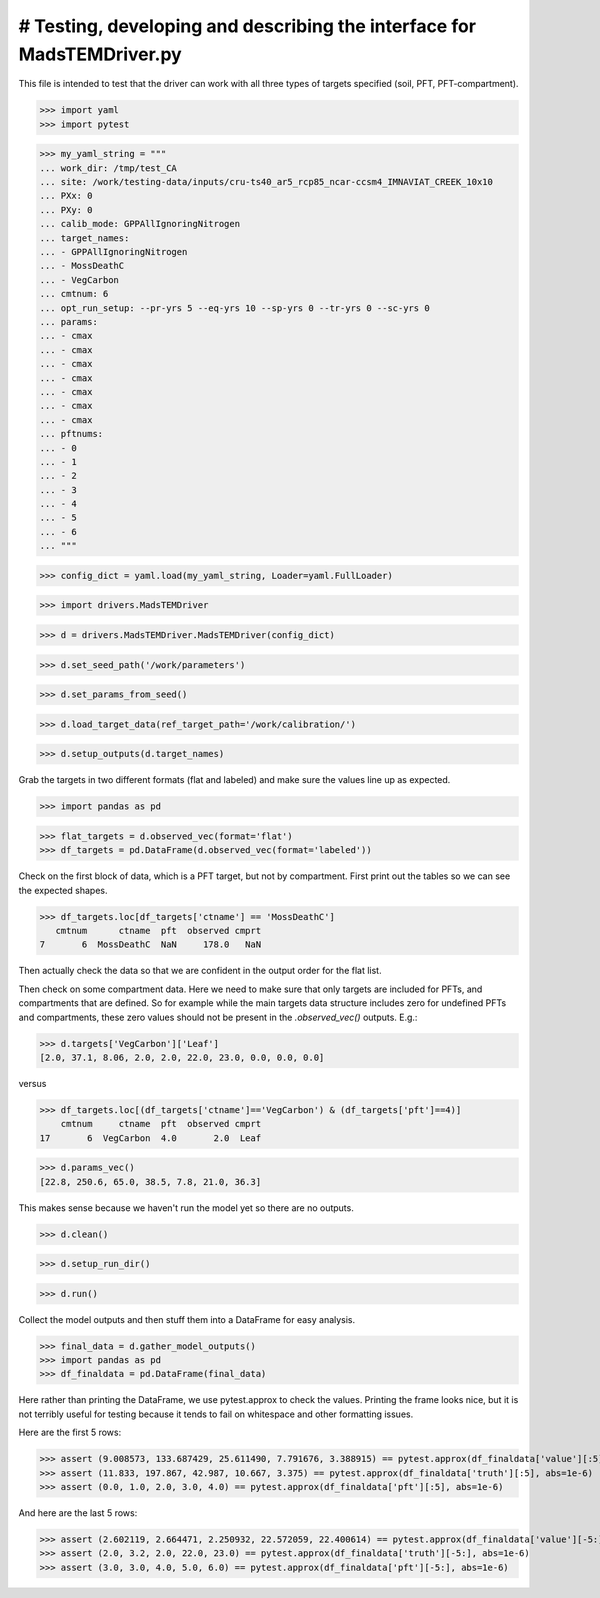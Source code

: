 # Testing, developing and describing the interface for MadsTEMDriver.py
=========================================================================

This file is intended to test that the driver can work with all three types of
targets specified (soil, PFT, PFT-compartment).

>>> import yaml
>>> import pytest

>>> my_yaml_string = """
... work_dir: /tmp/test_CA
... site: /work/testing-data/inputs/cru-ts40_ar5_rcp85_ncar-ccsm4_IMNAVIAT_CREEK_10x10
... PXx: 0
... PXy: 0
... calib_mode: GPPAllIgnoringNitrogen
... target_names: 
... - GPPAllIgnoringNitrogen
... - MossDeathC
... - VegCarbon
... cmtnum: 6
... opt_run_setup: --pr-yrs 5 --eq-yrs 10 --sp-yrs 0 --tr-yrs 0 --sc-yrs 0
... params:
... - cmax
... - cmax
... - cmax
... - cmax
... - cmax
... - cmax
... - cmax
... pftnums:
... - 0
... - 1
... - 2
... - 3
... - 4
... - 5
... - 6
... """

>>> config_dict = yaml.load(my_yaml_string, Loader=yaml.FullLoader)

>>> import drivers.MadsTEMDriver

>>> d = drivers.MadsTEMDriver.MadsTEMDriver(config_dict)

>>> d.set_seed_path('/work/parameters')

>>> d.set_params_from_seed()

>>> d.load_target_data(ref_target_path='/work/calibration/')

>>> d.setup_outputs(d.target_names)

Grab the targets in two different formats (flat and labeled) and make sure the
values line up as expected. 

>>> import pandas as pd

>>> flat_targets = d.observed_vec(format='flat')
>>> df_targets = pd.DataFrame(d.observed_vec(format='labeled'))

Check on the first block of data, which is a PFT target, but not by compartment.
First print out the tables so we can see the expected shapes.

>>> df_targets.loc[df_targets['ctname'] == 'MossDeathC']
   cmtnum      ctname  pft  observed cmprt
7       6  MossDeathC  NaN     178.0   NaN

Then actually check the data so that we are confident in the output order for
the flat list.


Then check on some compartment data. Here we need to make sure that only targets
are included for PFTs, and compartments that are defined. So for example while
the main targets data structure includes zero for undefined PFTs and
compartments, these zero values should not be present in the `.observed_vec()`
outputs. E.g.:

>>> d.targets['VegCarbon']['Leaf']
[2.0, 37.1, 8.06, 2.0, 2.0, 22.0, 23.0, 0.0, 0.0, 0.0]

versus

>>> df_targets.loc[(df_targets['ctname']=='VegCarbon') & (df_targets['pft']==4)]
    cmtnum     ctname  pft  observed cmprt
17       6  VegCarbon  4.0       2.0  Leaf


>>> d.params_vec()
[22.8, 250.6, 65.0, 38.5, 7.8, 21.0, 36.3]

This makes sense because we haven't run the model yet so there are no outputs.

>>> d.clean()

>>> d.setup_run_dir()

>>> d.run()

Collect the model outputs and then stuff them into a DataFrame for easy
analysis.

>>> final_data = d.gather_model_outputs()
>>> import pandas as pd
>>> df_finaldata = pd.DataFrame(final_data)

Here rather than printing the DataFrame, we use pytest.approx to check the
values. Printing the frame looks nice, but it is not terribly useful for
testing because it tends to fail on whitespace and other formatting issues.

Here are the first 5 rows:

>>> assert (9.008573, 133.687429, 25.611490, 7.791676, 3.388915) == pytest.approx(df_finaldata['value'][:5], abs=1e-6)
>>> assert (11.833, 197.867, 42.987, 10.667, 3.375) == pytest.approx(df_finaldata['truth'][:5], abs=1e-6)
>>> assert (0.0, 1.0, 2.0, 3.0, 4.0) == pytest.approx(df_finaldata['pft'][:5], abs=1e-6)

And here are the last 5 rows:

>>> assert (2.602119, 2.664471, 2.250932, 22.572059, 22.400614) == pytest.approx(df_finaldata['value'][-5:], abs=1e-6)
>>> assert (2.0, 3.2, 2.0, 22.0, 23.0) == pytest.approx(df_finaldata['truth'][-5:], abs=1e-6)
>>> assert (3.0, 3.0, 4.0, 5.0, 6.0) == pytest.approx(df_finaldata['pft'][-5:], abs=1e-6)


